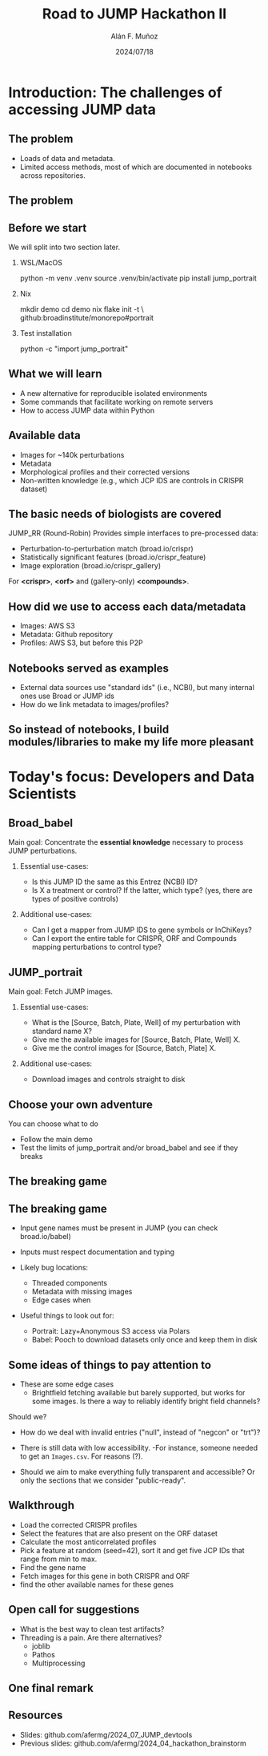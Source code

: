#+title: Road to JUMP Hackathon II
#+OPTIONS: ^:nil H:2 num:t toc:nil
#+DATE: 2024/07/18
#+Author: Alán F. Muñoz
#+LaTeX_CLASS: beamer
#+BEAMER_THEME: metropolis
#+BEAMER_FRAME_LEVEL: 3
#+LATEX_HEADER: \usepackage{ragged2e}
#+LATEX_HEADER: \usepackage{xcolor}
#+LATEX_HEADER: \usepackage{minted}
#+LATEX_HEADER: \newenvironment{JUSTIFYRIGHT}{\begin{FlushRight}}{\end{FlushRight}}
#+PROPERTY: header-args:bash :eval no :exports code 
#+COLUMNS: %45ITEM %10BEAMER_env(Env) %10BEAMER_act(Act) %4BEAMER_col(Col) %8BEAMER_opt(Opt)

* Introduction: The challenges of accessing JUMP data
** The problem
- Loads of data and metadata.
- Limited access methods, most of which are documented in notebooks across repositories.
** The problem
#+ATTR_LATEX: :width 0.5\textwidth
[[./imgs/data_metadata.jpg]]

** Before we start
:PROPERTIES:
:BEAMER_opt: shrink=2
:END:

We will split into two section later.

*** WSL/MacOS
#+begin_example shell
python -m venv .venv
source .venv/bin/activate
pip install jump_portrait 
#+end_example

*** Nix
#+begin_example shell
mkdir demo
cd demo
nix flake init -t \
github:broadinstitute/monorepo#portrait
#+end_example

*** Test installation
#+begin_example shell
python -c "import jump_portrait"
#+end_example

** What we will learn 
- A new alternative for reproducible isolated environments
- Some commands that facilitate working on remote servers
- How to access JUMP data within Python

** Available data 
- Images for ~140k perturbations
- Metadata 
- Morphological profiles and their corrected versions
- Non-written knowledge (e.g., which JCP IDS are controls in CRISPR dataset)

** The basic needs of biologists are covered
JUMP_RR (Round-Robin) Provides simple interfaces to pre-processed data:
- Perturbation-to-perturbation match (broad.io/crispr)
- Statistically significant features (broad.io/crispr_feature)
- Image exploration (broad.io/crispr_gallery)

For *<crispr>*, *<orf>* and (gallery-only)  *<compounds>*.

** How did we use to access each data/metadata
- Images: AWS S3
- Metadata: Github repository
- Profiles: AWS S3, but before this P2P 
** Notebooks served as examples
- External data sources use "standard ids" (i.e., NCBI), but many internal ones use Broad or JUMP ids
- How do we link metadata to images/profiles?
** So instead of notebooks, I build modules/libraries to make my life more pleasant
#+ATTR_LATEX: :width 0.6\textwidth
[[./imgs/notebooks_vs_modules.jpg]]

* Today's focus: Developers and Data Scientists
** Broad_babel
Main goal: Concentrate the *essential knowledge* necessary to process JUMP perturbations.
*** Essential use-cases:
- Is this JUMP ID the same as this Entrez (NCBI) ID?
- Is X a treatment or control? If the latter, which type? (yes, there are types of positive controls)
*** Additional use-cases:
- Can I get a mapper from JUMP IDS to gene symbols or InChiKeys?
- Can I export the entire table for CRISPR, ORF and Compounds mapping perturbations to control type?
  
** JUMP_portrait
Main goal: Fetch JUMP images.
*** Essential use-cases:
- What is the [Source, Batch, Plate, Well] of my perturbation with standard name X?
- Give me the available images for [Source, Batch, Plate, Well] X.
- Give me the control images for [Source, Batch, Plate] X.

*** Additional use-cases:
- Download images and controls straight to disk

** Choose your own adventure
You can choose what to do
- Follow the main demo 
- Test the limits of jump_portrait and/or broad_babel and see if they breaks

** The breaking game
#+ATTR_LATEX: :width 0.6\textwidth
[[./imgs/bernie_help.jpg]]
** The breaking game
- Input gene names must be present in JUMP (you can check broad.io/babel)
- Inputs must respect documentation and typing

- Likely bug locations:
 - Threaded components
 - Metadata with missing images
 - Edge cases when 

- Useful things to look out for:
  - Portrait: Lazy+Anonymous S3 access via Polars 
  - Babel: Pooch to download datasets only once and keep them in disk
    
** Some ideas of things to pay attention to
- These are some edge cases
  - Brightfield fetching available but barely supported, but works for some images.
    Is there a way to reliably identify bright field channels?
Should we?
  - How do we deal with invalid entries ("null", instead of "negcon" or "trt")?

- There is still data with low accessibility. 
  -For instance, someone needed to get an =Images.csv=. For reasons (?).

- Should we aim to make everything fully transparent and accessible? Or only the sections that we consider "public-ready".
  
** Walkthrough 
- Load the corrected CRISPR profiles
- Select the features that are also present on the ORF dataset
- Calculate the most anticorrelated profiles
- Pick a feature at random (seed=42), sort it and get five JCP IDs that range from min to max.
- Find the gene name
- Fetch images for this gene in both CRISPR and ORF
- find the other available names for these genes
  
** Open call for suggestions
- What is the best way to clean test artifacts?
- Threading is a pain. Are there alternatives?
 - joblib
 - Pathos
 - Multiprocessing
** One final remark
[[./imgs/is_it_worth_the_time.png]]


** Resources
- Slides: github.com/afermg/2024_07_JUMP_devtools
- Previous slides: github.com/afermg/2024_04_hackathon_brainstorm

* org-beamer-mode :noexport:
Ensure org-beamer-mode upon save
# local variables:
# eval: (org-beamer-mode)
# end:
